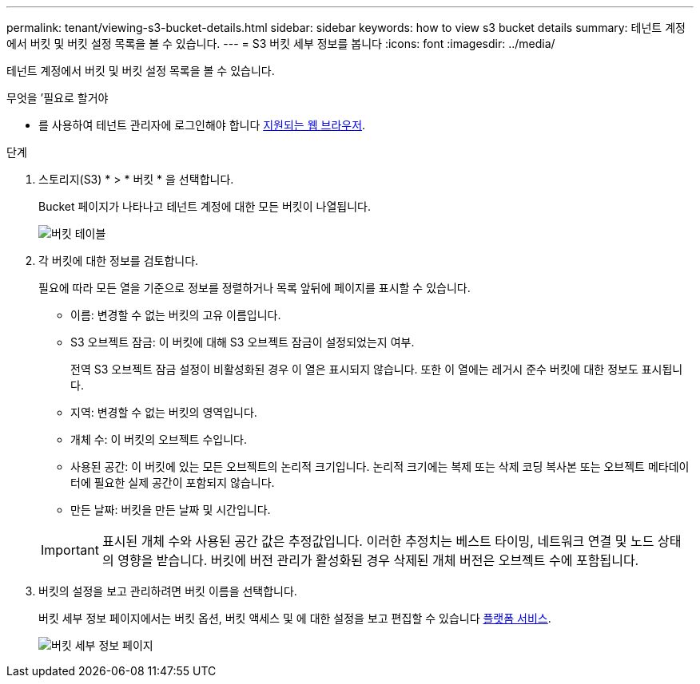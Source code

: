 ---
permalink: tenant/viewing-s3-bucket-details.html 
sidebar: sidebar 
keywords: how to view s3 bucket details 
summary: 테넌트 계정에서 버킷 및 버킷 설정 목록을 볼 수 있습니다. 
---
= S3 버킷 세부 정보를 봅니다
:icons: font
:imagesdir: ../media/


[role="lead"]
테넌트 계정에서 버킷 및 버킷 설정 목록을 볼 수 있습니다.

.무엇을 &#8217;필요로 할거야
* 를 사용하여 테넌트 관리자에 로그인해야 합니다 xref:../admin/web-browser-requirements.adoc[지원되는 웹 브라우저].


.단계
. 스토리지(S3) * > * 버킷 * 을 선택합니다.
+
Bucket 페이지가 나타나고 테넌트 계정에 대한 모든 버킷이 나열됩니다.

+
image::../media/buckets_table.png[버킷 테이블]

. 각 버킷에 대한 정보를 검토합니다.
+
필요에 따라 모든 열을 기준으로 정보를 정렬하거나 목록 앞뒤에 페이지를 표시할 수 있습니다.

+
** 이름: 변경할 수 없는 버킷의 고유 이름입니다.
** S3 오브젝트 잠금: 이 버킷에 대해 S3 오브젝트 잠금이 설정되었는지 여부.
+
전역 S3 오브젝트 잠금 설정이 비활성화된 경우 이 열은 표시되지 않습니다. 또한 이 열에는 레거시 준수 버킷에 대한 정보도 표시됩니다.

** 지역: 변경할 수 없는 버킷의 영역입니다.
** 개체 수: 이 버킷의 오브젝트 수입니다.
** 사용된 공간: 이 버킷에 있는 모든 오브젝트의 논리적 크기입니다. 논리적 크기에는 복제 또는 삭제 코딩 복사본 또는 오브젝트 메타데이터에 필요한 실제 공간이 포함되지 않습니다.
** 만든 날짜: 버킷을 만든 날짜 및 시간입니다.


+

IMPORTANT: 표시된 개체 수와 사용된 공간 값은 추정값입니다. 이러한 추정치는 베스트 타이밍, 네트워크 연결 및 노드 상태의 영향을 받습니다. 버킷에 버전 관리가 활성화된 경우 삭제된 개체 버전은 오브젝트 수에 포함됩니다.

. 버킷의 설정을 보고 관리하려면 버킷 이름을 선택합니다.
+
버킷 세부 정보 페이지에서는 버킷 옵션, 버킷 액세스 및 에 대한 설정을 보고 편집할 수 있습니다 xref:what-platform-services-are.adoc[플랫폼 서비스].

+
image::../media/bucket_details_page.png[버킷 세부 정보 페이지]


